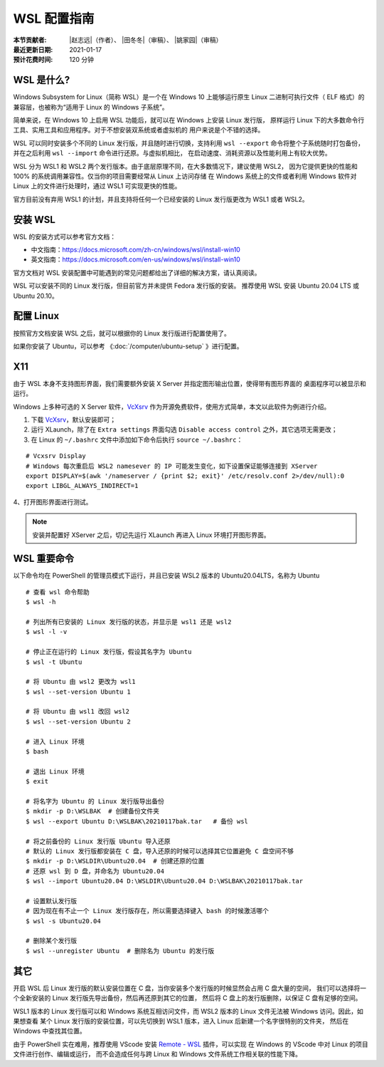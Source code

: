 WSL 配置指南
============

:本节贡献者: |赵志远|\（作者）、
             |田冬冬|\（审稿）、
             |姚家园|\（审稿）
:最近更新日期: 2021-01-17
:预计花费时间: 120 分钟

WSL 是什么?
-------------

Windows Subsystem for Linux（简称 WSL）是一个在 Windows 10 上能够运行原生
Linux 二进制可执行文件（ ELF 格式）的兼容层，也被称为“适用于 Linux 的 Windows 子系统”。

简单来说，在 Windows 10 上启用 WSL 功能后，就可以在 Windows 上安装 Linux 发行版，
原样运行 Linux 下的大多数命令行工具、实用工具和应用程序。对于不想安装双系统或者虚拟机的
用户来说是个不错的选择。

WSL 可以同时安装多个不同的 Linux 发行版，并且随时进行切换，支持利用 ``wsl --export`` 
命令将整个子系统随时打包备份，并在之后利用 ``wsl --import`` 命令进行还原。与虚拟机相比，
在启动速度、消耗资源以及性能利用上有较大优势。

WSL 分为 WSL1 和 WSL2 两个发行版本。由于底层原理不同，在大多数情况下，建议使用 WSL2，
因为它提供更快的性能和 100% 的系统调用兼容性。仅当你的项目需要经常从 Linux 上访问存储
在 Windows 系统上的文件或者利用 Windows 软件对 Linux 上的文件进行处理时，通过 WSL1 可实现更快的性能。

官方目前没有弃用 WSL1 的计划，并且支持将任何一个已经安装的 Linux 发行版更改为 WSL1 或者 WSL2。

安装 WSL
---------------

WSL 的安装方式可以参考官方文档：

- 中文指南：https://docs.microsoft.com/zh-cn/windows/wsl/install-win10
- 英文指南：https://docs.microsoft.com/en-us/windows/wsl/install-win10

官方文档对 WSL 安装配置中可能遇到的常见问题都给出了详细的解决方案，请认真阅读。

WSL 可以安装不同的 Linux 发行版，但目前官方并未提供 Fedora 发行版的安装。
推荐使用  WSL 安装 Ubuntu 20.04 LTS 或 Ubuntu 20.10。

配置 Linux
-----------

按照官方文档安装 WSL 之后，就可以根据你的 Linux 发行版进行配置使用了。

如果你安装了 Ubuntu，可以参考 《\ :doc:`/computer/ubuntu-setup` 》进行配置。

X11
---

由于 WSL 本身不支持图形界面，我们需要额外安装 X Server 并指定图形输出位置，使得带有图形界面的
桌面程序可以被显示和运行。

Windows 上多种可选的 X Server 软件，`VcXsrv <https://sourceforge.net/projects/vcxsrv/>`__ 
作为开源免费软件，使用方式简单，本文以此软件为例进行介绍。

1. 下载 `VcXsrv <https://sourceforge.net/projects/vcxsrv/>`__\ ，默认安装即可；

2. 运行 XLaunch，除了在 ``Extra settings`` 界面勾选 ``Disable access control`` 之外，其它选项无需更改；

3. 在 Linux 的 ``~/.bashrc`` 文件中添加如下命令后执行 ``source ~/.bashrc``：
   
::    

    # Vcxsrv Display
    # Windows 每次重启后 WSL2 namesever 的 IP 可能发生变化，如下设置保证能够连接到 XServer
    export DISPLAY=$(awk '/nameserver / {print $2; exit}' /etc/resolv.conf 2>/dev/null):0
    export LIBGL_ALWAYS_INDIRECT=1

4、打开图形界面进行测试。

.. note::

   安装并配置好 XServer 之后，切记先运行 XLaunch 再进入 Linux 环境打开图形界面。
   
WSL 重要命令
---------------
  
以下命令均在 PowerShell 的管理员模式下运行，并且已安装 WSL2 版本的 Ubuntu20.04LTS，名称为 Ubuntu

::    

    # 查看 wsl 命令帮助
    $ wsl -h
    
    # 列出所有已安装的 Linux 发行版的状态，并显示是 wsl1 还是 wsl2
    $ wsl -l -v
    
    # 停止正在运行的 Linux 发行版，假设其名字为 Ubuntu
    $ wsl -t Ubuntu
    
    # 将 Ubuntu 由 wsl2 更改为 wsl1
    $ wsl --set-version Ubuntu 1
    
    # 将 Ubuntu 由 wsl1 改回 wsl2
    $ wsl --set-version Ubuntu 2
    
    # 进入 Linux 环境
    $ bash
    
    # 退出 Linux 环境
    $ exit
    
    # 将名字为 Ubuntu 的 Linux 发行版导出备份
    $ mkdir -p D:\WSLBAK  # 创建备份文件夹
    $ wsl --export Ubuntu D:\WSLBAK\20210117bak.tar   # 备份 wsl 
    
    # 将之前备份的 Linux 发行版 Ubuntu 导入还原
    # 默认的 Linux 发行版都安装在 C 盘，导入还原的时候可以选择其它位置避免 C 盘空间不够
    $ mkdir -p D:\WSLDIR\Ubuntu20.04  # 创建还原的位置
    # 还原 wsl 到 D 盘，并命名为 Ubuntu20.04
    $ wsl --import Ubuntu20.04 D:\WSLDIR\Ubuntu20.04 D:\WSLBAK\20210117bak.tar  
    
    # 设置默认发行版
    # 因为现在有不止一个 Linux 发行版存在，所以需要选择键入 bash 的时候激活哪个
    $ wsl -s Ubuntu20.04   
    
    # 删除某个发行版
    $ wsl --unregister Ubuntu  # 删除名为 Ubuntu 的发行版

    
其它
----

开启 WSL 后 Linux 发行版的默认安装位置在 C 盘，当你安装多个发行版的时候显然会占用 C 盘大量的空间，
我们可以选择将一个全新安装的 Linux 发行版先导出备份，然后再还原到其它的位置，
然后将 C 盘上的发行版删除，以保证 C 盘有足够的空间。

WSL1 版本的 Linux 发行版可以和 Windows 系统互相访问文件，而 WSL2 版本的 Linux 文件无法被 Windows 访问。因此，如果想查看
某个 Linux 发行版的安装位置，可以先切换到 WSL1 版本，进入 Linux 后新建一个名字很特别的文件夹，
然后在 Windows 中查找其位置。

由于 PowerShell 实在难用，推荐使用 VScode 安装 
`Remote - WSL <https://marketplace.visualstudio.com/items?itemName=ms-vscode-remote.remote-wsl>`__ 
插件，可以实现
在 Windows 的 VScode 中对 Linux 的项目文件进行创作、编辑或运行，
而不会造成任何与跨 Linux 和 Windows 文件系统工作相关联的性能下降。
